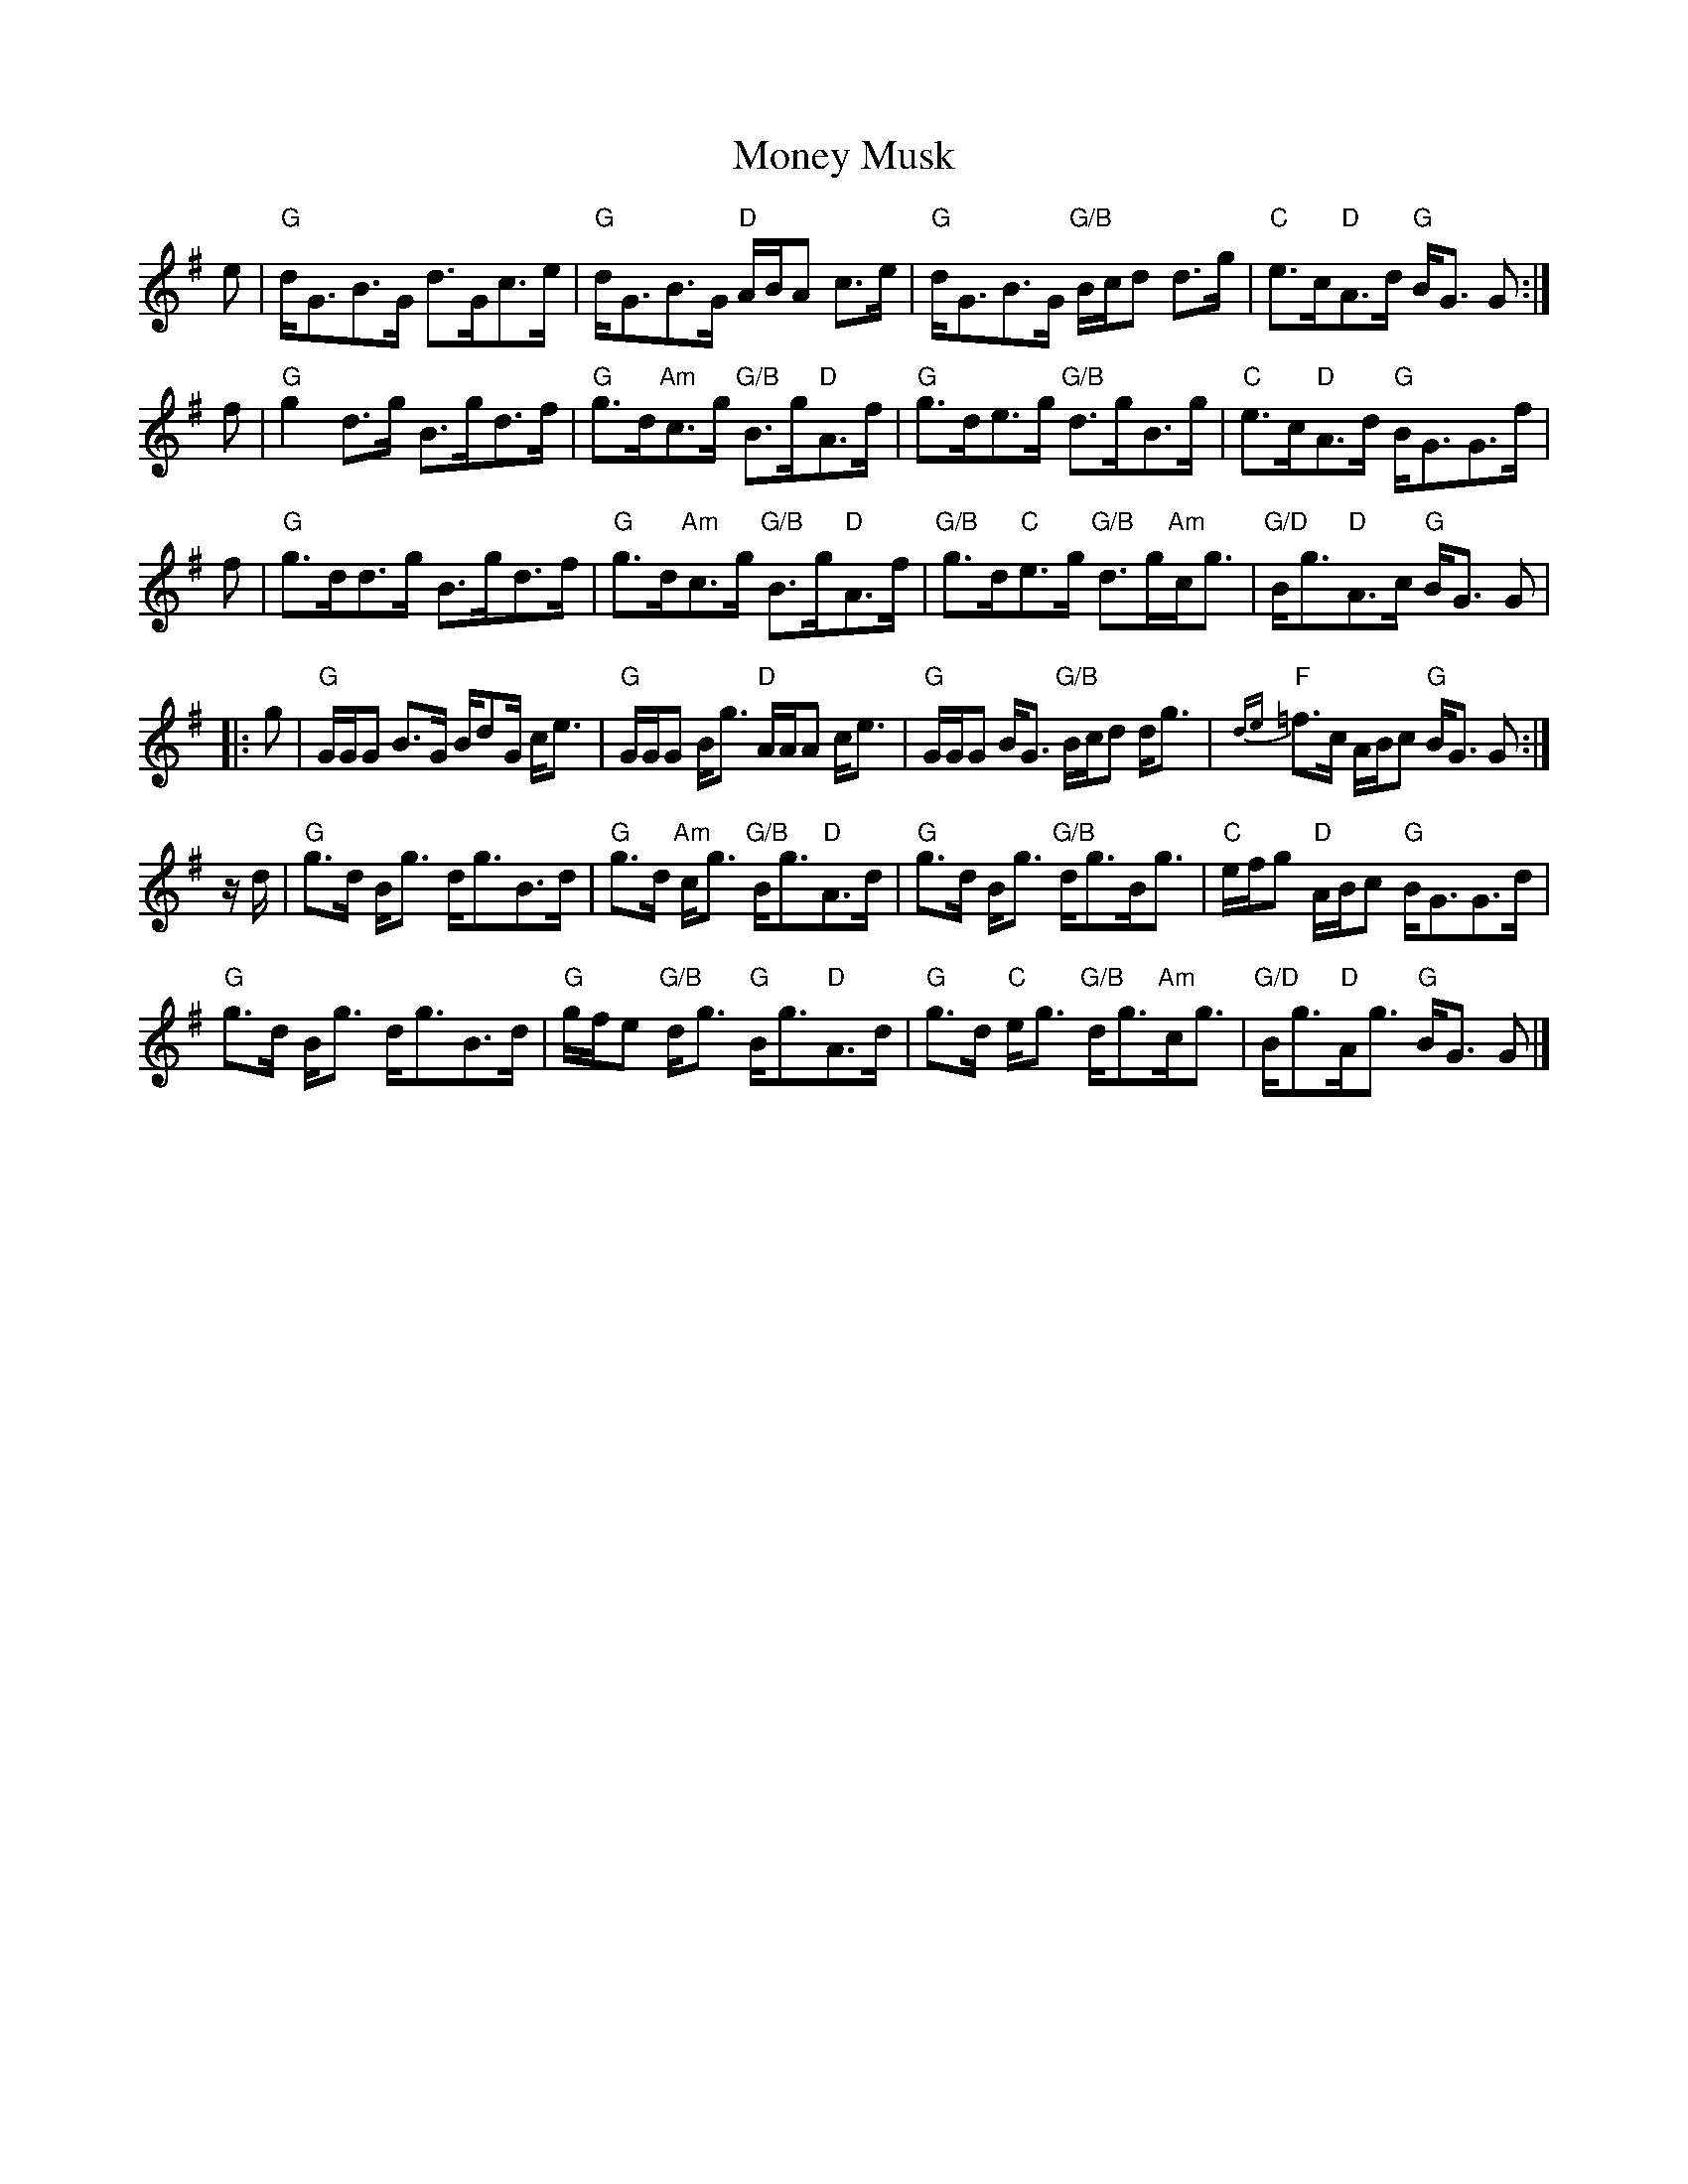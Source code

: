 X:546
T:Money Musk
R:Strathspey
L:1/8
K:G
e |\
"G"d<GB>G d>Gc>e | "G"d<GB>G "D"A/B/A c>e |\
"G"d<GB>G "G/B"B/c/d d>g | "C"e>c"D"A>d "G"B<G G :|
f |\
"G"g2d>g B>gd>f | "G"g>d"Am"c>g "G/B"B>g"D"A>f |\
"G"g>de>g "G/B"d>gB>g | "C"e>c"D"A>d "G"B<GG>f |
f |\
"G"g>dd>g B>gd>f | "G"g>d"Am"c>g "G/B"B>g"D"A>f |\
"G/B"g>d"C"e>g "G/B"d>g"Am"c<g | "G/D"B<g"D"A>c "G"B<G G |
|: g |\
"G"G/G/G B>G B/dG/ c<e | "G"G/G/G B<g "D"A/A/A c<e |\
"G"G/G/G B<G "G/B"B/c/d d<g | {de}"F"=f>c A/B/c "G"B<G G :|
z/d/ |\
"G"g>d B<g d<gB>d | "G"g>d "Am"c<g "G/B"B<g"D"A>d |\
"G"g>d B<g "G/B"d<gB<g | "C"e/f/g "D"A/B/c "G"B<GG>d |
"G"g>d B<g d<gB>d | "G"g/f/e "G/B"d<g "G"B<g"D"A>d |\
"G"g>d "C"e<g "G/B"d<g"Am"c<g | "G/D"B<g"D"A<g "G"B<G G |]
